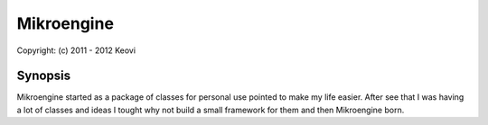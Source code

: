 ﻿================================================================================
Mikroengine
================================================================================

| Copyright: (c) 2011 - 2012 Keovi

Synopsis
================================================================================

Mikroengine started as a package of classes for personal use pointed to make my life easier.
After see that I was having a lot of classes and ideas I tought why not build a small framework for them and then Mikroengine born.
